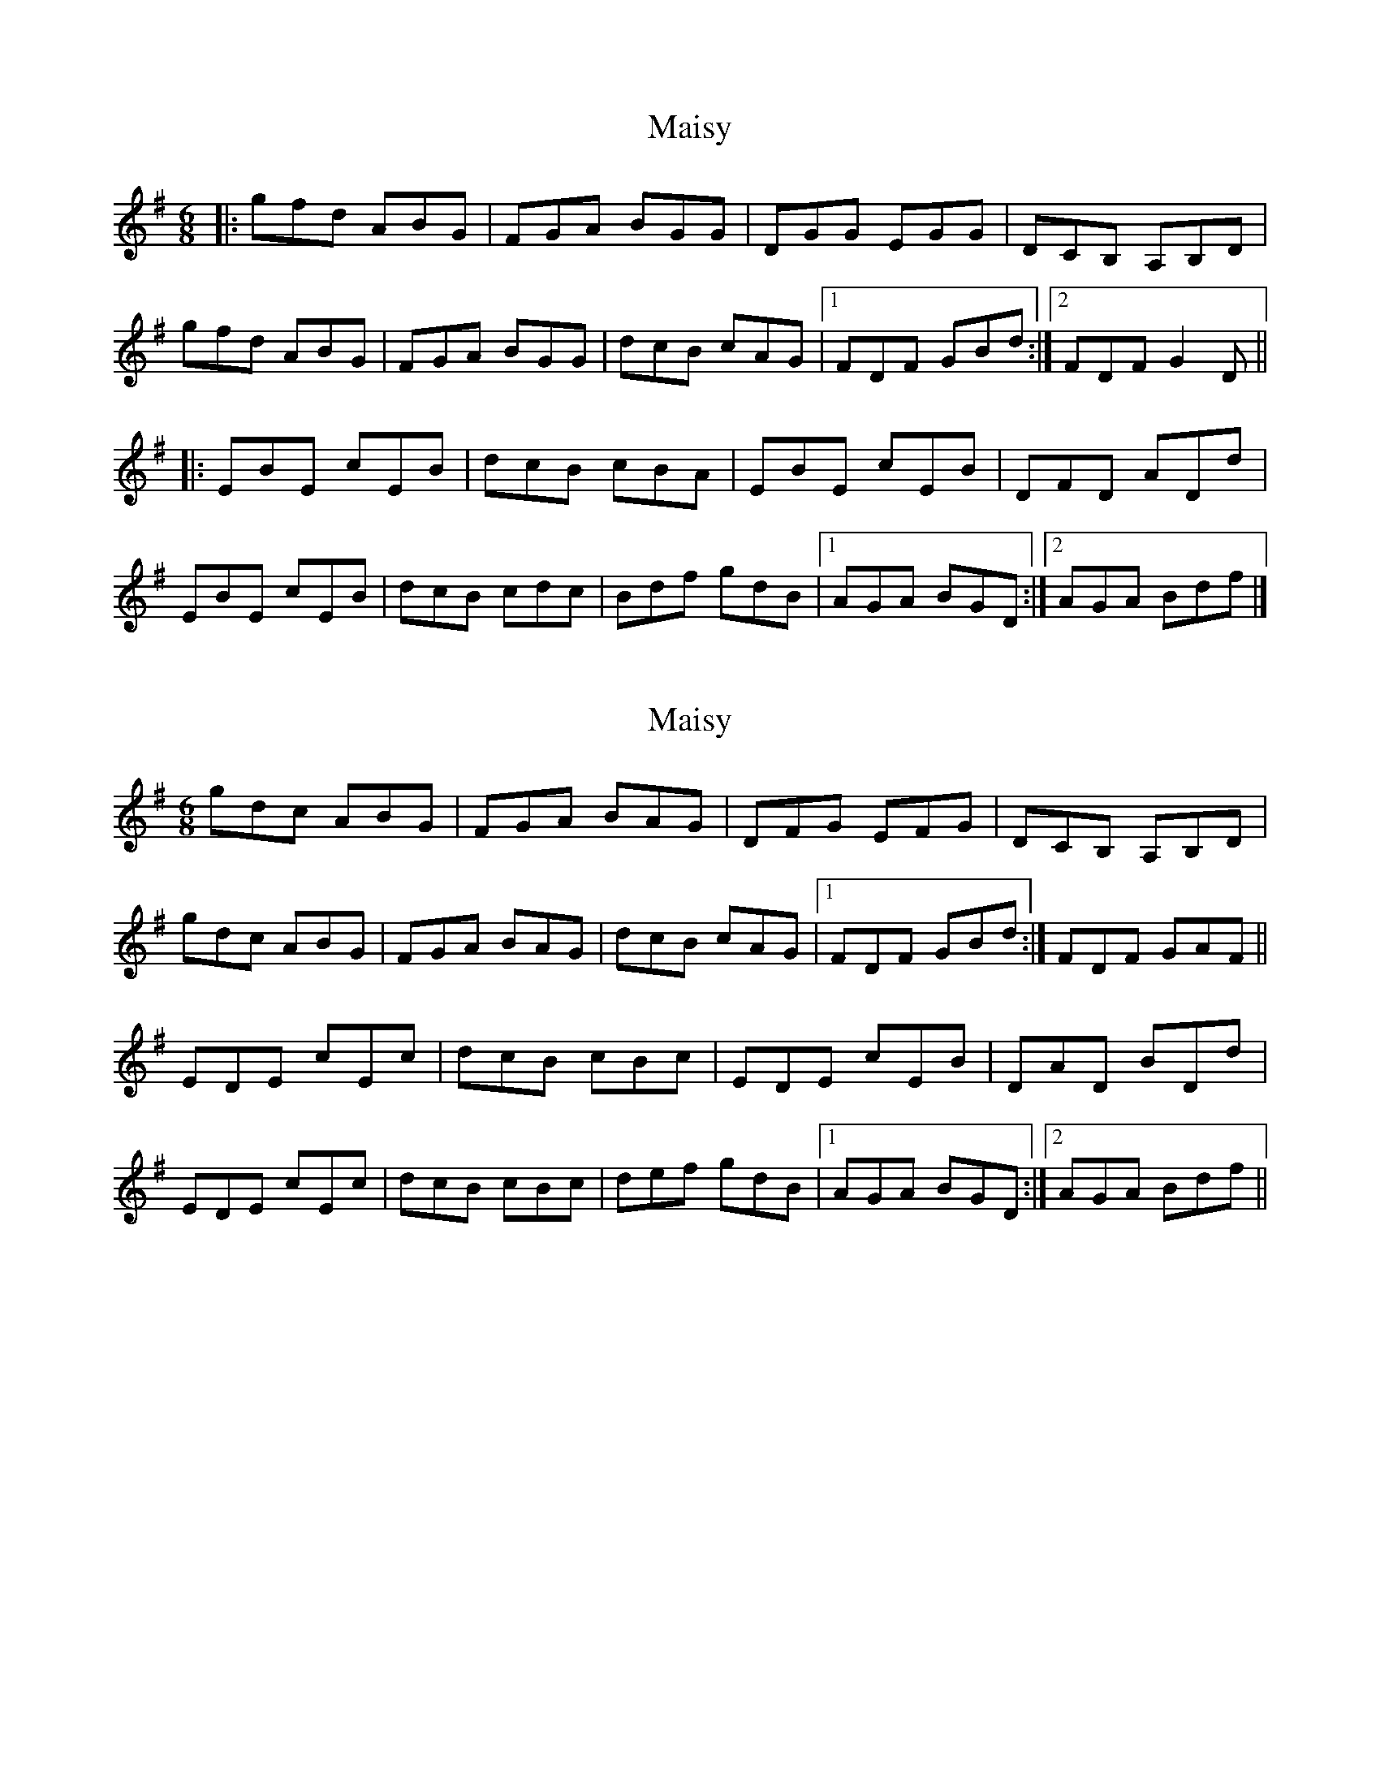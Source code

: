 X: 1
T: Maisy
Z: ceolachan
S: https://thesession.org/tunes/8717#setting8717
R: jig
M: 6/8
L: 1/8
K: Emin
|: gfd ABG | FGA BGG | DGG EGG | DCB, A,B,D |
gfd ABG | FGA BGG | dcB cAG |[1 FDF GBd :|[2 FDF G2 D ||
|: EBE cEB | dcB cBA | EBE cEB | DFD ADd |
EBE cEB | dcB cdc | Bdf gdB |[1 AGA BGD :|[2 AGA Bdf |]
X: 2
T: Maisy
Z: Will Harmon
S: https://thesession.org/tunes/8717#setting19639
R: jig
M: 6/8
L: 1/8
K: Gmaj
gdc ABG|FGA BAG|DFG EFG|DCB, A,B,D|gdc ABG|FGA BAG|dcB cAG|1 FDF GBd:|FDF GAF||EDE cEc|dcB cBc|EDE cEB|DAD BDd|EDE cEc|dcB cBc|def gdB|1 AGA BGD:|2 AGA Bdf||
